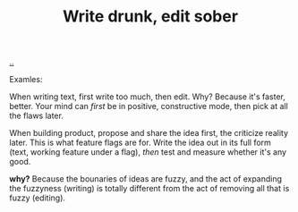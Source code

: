 :PROPERTIES:
:ID: dc3b66ad-d07f-4139-98ff-796a974146ed
:END:
#+TITLE: Write drunk, edit sober

[[file:..][..]]

Examles:

When writing text, first write too much, then edit.
Why?
Because it's faster, better.
Your mind can /first/ be in positive, constructive mode, then pick at all the flaws later.

When building product, propose and share the idea first, the criticize reality later.
This is what feature flags are for.
Write the idea out in its full form (text, working feature under a flag), /then/ test and measure whether it's any good.

*why?* Because the bounaries of ideas are fuzzy, and the act of expanding the fuzzyness (writing) is totally different from the act of removing all that is fuzzy (editing).
